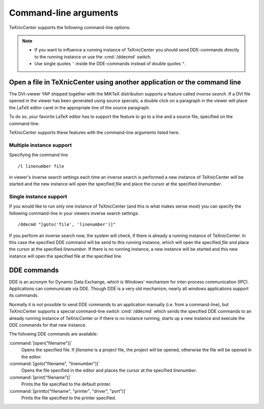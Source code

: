 Command-line arguments
======================

TeXnicCenter supports the following command-line options:

.. cmd:: filename

  Start up and open the specified file. If the file is a project file, the
  project will be opened, otherwise the file will be opened in the editor.

.. cmd:: /l linenumber filename

  Start up and open the specified file in the editor and place the cursor at the
  specified line. 

.. cmd:: /p file

  Prints the specified file to the default printer.

.. cmd:: /pt filename printer driver port

  Prints the specified file to the specified printer. 

.. cmd:: /dde

  Start up and await a DDE command.

.. cmd:: /ddecmd DDE-commands

  If there is already a running instance of TeXnicCenter, then forward the
  specified DDE commands to this instance, otherwise start up and execute the
  given DDE-commands. 

.. cmd:: /nosplash

  Start TeXnicCenter without displaying the splash screen. 


.. note::

  * If you want to influence a running instance of TeXnicCenter you should send
    DDE-commands directly to the running instance or use the :cmd:`/ddecmd`
    switch.

  * Use single quotes ``'`` inside the DDE-commands instead of double quotes
    ``"``. 

Open a file in TeXnicCenter using another application or the command line
-------------------------------------------------------------------------

The DVI-viewer YAP shipped together with the MiKTeX distribution supports a
feature called *inverse search*. If a DVI file opened in the viewer has been
generated using source specials, a double click on a paragraph in the viewer
will place the LaTeX editor caret in the appropriate line of the source
paragraph.

To do so, your favorite LaTeX editor has to support the feature to go to a line
and a source file, specified on the command-line.

TeXnicCenter supports these features with the command-line arguments listed
here.


Multiple instance support 
^^^^^^^^^^^^^^^^^^^^^^^^^

Specifying the command line ::

  /l linenumber file

in viewer's inverse search settings each time an inverse search is performed a
new instance of TeXnicCenter will be started and the new instance will open the
specified *file* and place the cursor at the specified *linenumber*.


Single instance support
^^^^^^^^^^^^^^^^^^^^^^^^

If you would like to run only one instance of TeXnicCenter (and this is what
makes sense most) you can specify the following command-line in your viewers
inverse search settings::

  /ddecmd "[goto('file', 'linenumber')]"

If you perform an inverse search now, the system will check, if there is already
a running instance of TeXnicCenter. In this case the specified DDE command will
be send to this running instance, which will open the specified *file* and place
the cursor at the specified *linenumber*.  If there is no running instance, a
new instance will be started and this new instance will open the specified file
at the specified line.

DDE commands
------------

DDE is an acronym for Dynamic Data Exchange, which is Windows' mechanism for
inter-process communication (IPC). Applications can communicate via DDE. Though
DDE is a very old mechanism, nearly all windows applications support its
commands.

Normally it is not possible to send DDE commands to an application manually
(i.e. from a command-line), but TeXnicCenter supports a special command-line
switch :cmd:`/ddecmd` which sends the specified DDE commands to an already
running instance of TeXnicCenter or if there is no instance running, starts up a
new instance and execute the DDE commands for that new instance.

The following DDE commands are available:

:command:`[open("filename")]`
  Opens the specified file. If *filename* is a project file, the
  project will be opened, otherwise the file will be opened in the editor. 

:command:`[goto("filename", "linenumber")]`
  Opens the file specified in the editor and places the cursor at the specified
  *linenumber*.

:command:`[print("filename")]`
  Prints the file specified to the default printer.

:command:`[printto("filename", "printer", "driver", "port")]`
  Prints the file specified to the printer specified. 


